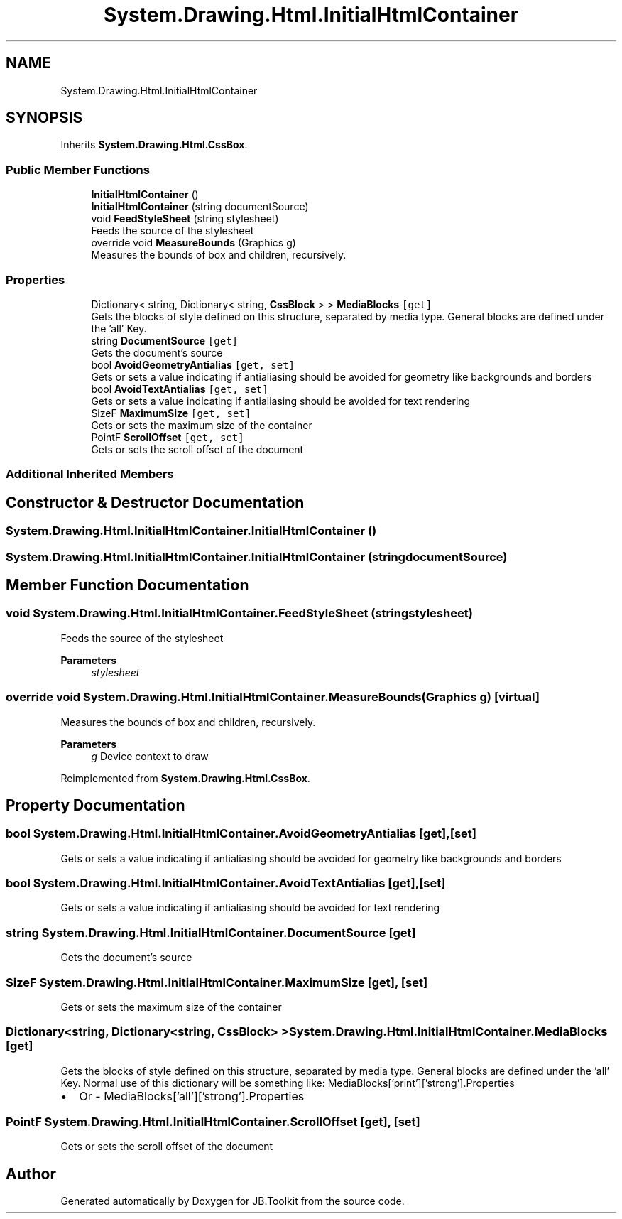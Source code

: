 .TH "System.Drawing.Html.InitialHtmlContainer" 3 "Mon Aug 31 2020" "JB.Toolkit" \" -*- nroff -*-
.ad l
.nh
.SH NAME
System.Drawing.Html.InitialHtmlContainer
.SH SYNOPSIS
.br
.PP
.PP
Inherits \fBSystem\&.Drawing\&.Html\&.CssBox\fP\&.
.SS "Public Member Functions"

.in +1c
.ti -1c
.RI "\fBInitialHtmlContainer\fP ()"
.br
.ti -1c
.RI "\fBInitialHtmlContainer\fP (string documentSource)"
.br
.ti -1c
.RI "void \fBFeedStyleSheet\fP (string stylesheet)"
.br
.RI "Feeds the source of the stylesheet "
.ti -1c
.RI "override void \fBMeasureBounds\fP (Graphics g)"
.br
.RI "Measures the bounds of box and children, recursively\&. "
.in -1c
.SS "Properties"

.in +1c
.ti -1c
.RI "Dictionary< string, Dictionary< string, \fBCssBlock\fP > > \fBMediaBlocks\fP\fC [get]\fP"
.br
.RI "Gets the blocks of style defined on this structure, separated by media type\&. General blocks are defined under the 'all' Key\&. "
.ti -1c
.RI "string \fBDocumentSource\fP\fC [get]\fP"
.br
.RI "Gets the document's source "
.ti -1c
.RI "bool \fBAvoidGeometryAntialias\fP\fC [get, set]\fP"
.br
.RI "Gets or sets a value indicating if antialiasing should be avoided for geometry like backgrounds and borders "
.ti -1c
.RI "bool \fBAvoidTextAntialias\fP\fC [get, set]\fP"
.br
.RI "Gets or sets a value indicating if antialiasing should be avoided for text rendering "
.ti -1c
.RI "SizeF \fBMaximumSize\fP\fC [get, set]\fP"
.br
.RI "Gets or sets the maximum size of the container "
.ti -1c
.RI "PointF \fBScrollOffset\fP\fC [get, set]\fP"
.br
.RI "Gets or sets the scroll offset of the document "
.in -1c
.SS "Additional Inherited Members"
.SH "Constructor & Destructor Documentation"
.PP 
.SS "System\&.Drawing\&.Html\&.InitialHtmlContainer\&.InitialHtmlContainer ()"

.SS "System\&.Drawing\&.Html\&.InitialHtmlContainer\&.InitialHtmlContainer (string documentSource)"

.SH "Member Function Documentation"
.PP 
.SS "void System\&.Drawing\&.Html\&.InitialHtmlContainer\&.FeedStyleSheet (string stylesheet)"

.PP
Feeds the source of the stylesheet 
.PP
\fBParameters\fP
.RS 4
\fIstylesheet\fP 
.RE
.PP

.SS "override void System\&.Drawing\&.Html\&.InitialHtmlContainer\&.MeasureBounds (Graphics g)\fC [virtual]\fP"

.PP
Measures the bounds of box and children, recursively\&. 
.PP
\fBParameters\fP
.RS 4
\fIg\fP Device context to draw
.RE
.PP

.PP
Reimplemented from \fBSystem\&.Drawing\&.Html\&.CssBox\fP\&.
.SH "Property Documentation"
.PP 
.SS "bool System\&.Drawing\&.Html\&.InitialHtmlContainer\&.AvoidGeometryAntialias\fC [get]\fP, \fC [set]\fP"

.PP
Gets or sets a value indicating if antialiasing should be avoided for geometry like backgrounds and borders 
.SS "bool System\&.Drawing\&.Html\&.InitialHtmlContainer\&.AvoidTextAntialias\fC [get]\fP, \fC [set]\fP"

.PP
Gets or sets a value indicating if antialiasing should be avoided for text rendering 
.SS "string System\&.Drawing\&.Html\&.InitialHtmlContainer\&.DocumentSource\fC [get]\fP"

.PP
Gets the document's source 
.SS "SizeF System\&.Drawing\&.Html\&.InitialHtmlContainer\&.MaximumSize\fC [get]\fP, \fC [set]\fP"

.PP
Gets or sets the maximum size of the container 
.SS "Dictionary<string, Dictionary<string, \fBCssBlock\fP> > System\&.Drawing\&.Html\&.InitialHtmlContainer\&.MediaBlocks\fC [get]\fP"

.PP
Gets the blocks of style defined on this structure, separated by media type\&. General blocks are defined under the 'all' Key\&. Normal use of this dictionary will be something like: MediaBlocks['print']['strong']\&.Properties
.IP "\(bu" 2
Or - MediaBlocks['all']['strong']\&.Properties 
.PP

.SS "PointF System\&.Drawing\&.Html\&.InitialHtmlContainer\&.ScrollOffset\fC [get]\fP, \fC [set]\fP"

.PP
Gets or sets the scroll offset of the document 

.SH "Author"
.PP 
Generated automatically by Doxygen for JB\&.Toolkit from the source code\&.
